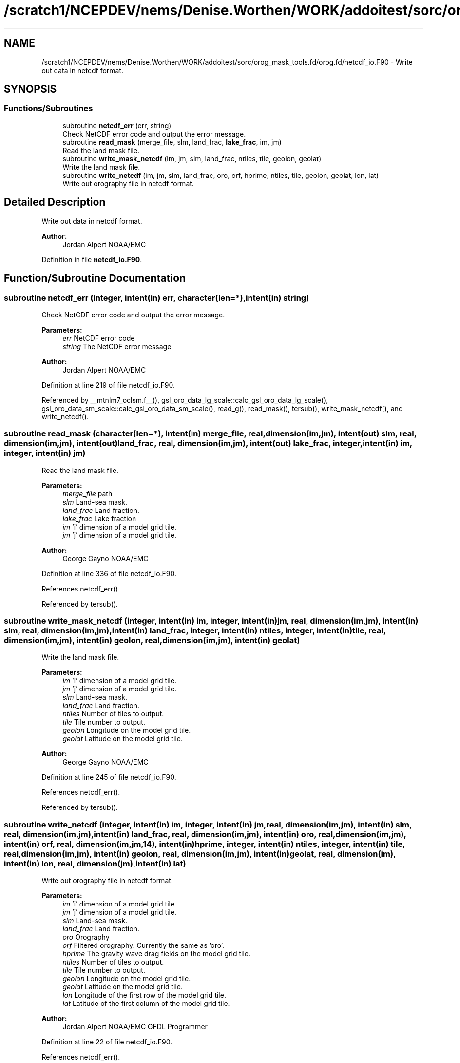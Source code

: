 .TH "/scratch1/NCEPDEV/nems/Denise.Worthen/WORK/addoitest/sorc/orog_mask_tools.fd/orog.fd/netcdf_io.F90" 3 "Wed May 8 2024" "Version 1.13.0" "orog_mask_tools" \" -*- nroff -*-
.ad l
.nh
.SH NAME
/scratch1/NCEPDEV/nems/Denise.Worthen/WORK/addoitest/sorc/orog_mask_tools.fd/orog.fd/netcdf_io.F90 \- Write out data in netcdf format\&.  

.SH SYNOPSIS
.br
.PP
.SS "Functions/Subroutines"

.in +1c
.ti -1c
.RI "subroutine \fBnetcdf_err\fP (err, string)"
.br
.RI "Check NetCDF error code and output the error message\&. "
.ti -1c
.RI "subroutine \fBread_mask\fP (merge_file, slm, land_frac, \fBlake_frac\fP, im, jm)"
.br
.RI "Read the land mask file\&. "
.ti -1c
.RI "subroutine \fBwrite_mask_netcdf\fP (im, jm, slm, land_frac, ntiles, tile, geolon, geolat)"
.br
.RI "Write the land mask file\&. "
.ti -1c
.RI "subroutine \fBwrite_netcdf\fP (im, jm, slm, land_frac, oro, orf, hprime, ntiles, tile, geolon, geolat, lon, lat)"
.br
.RI "Write out orography file in netcdf format\&. "
.in -1c
.SH "Detailed Description"
.PP 
Write out data in netcdf format\&. 


.PP
\fBAuthor:\fP
.RS 4
Jordan Alpert NOAA/EMC 
.RE
.PP

.PP
Definition in file \fBnetcdf_io\&.F90\fP\&.
.SH "Function/Subroutine Documentation"
.PP 
.SS "subroutine netcdf_err (integer, intent(in) err, character(len=*), intent(in) string)"

.PP
Check NetCDF error code and output the error message\&. 
.PP
\fBParameters:\fP
.RS 4
\fIerr\fP NetCDF error code 
.br
\fIstring\fP The NetCDF error message 
.RE
.PP
\fBAuthor:\fP
.RS 4
Jordan Alpert NOAA/EMC 
.RE
.PP

.PP
Definition at line 219 of file netcdf_io\&.F90\&.
.PP
Referenced by __mtnlm7_oclsm\&.f__(), gsl_oro_data_lg_scale::calc_gsl_oro_data_lg_scale(), gsl_oro_data_sm_scale::calc_gsl_oro_data_sm_scale(), read_g(), read_mask(), tersub(), write_mask_netcdf(), and write_netcdf()\&.
.SS "subroutine read_mask (character(len=*), intent(in) merge_file, real, dimension(im,jm), intent(out) slm, real, dimension(im,jm), intent(out) land_frac, real, dimension(im,jm), intent(out) lake_frac, integer, intent(in) im, integer, intent(in) jm)"

.PP
Read the land mask file\&. 
.PP
\fBParameters:\fP
.RS 4
\fImerge_file\fP path 
.br
\fIslm\fP Land-sea mask\&. 
.br
\fIland_frac\fP Land fraction\&. 
.br
\fIlake_frac\fP Lake fraction 
.br
\fIim\fP 'i' dimension of a model grid tile\&. 
.br
\fIjm\fP 'j' dimension of a model grid tile\&. 
.RE
.PP
\fBAuthor:\fP
.RS 4
George Gayno NOAA/EMC 
.RE
.PP

.PP
Definition at line 336 of file netcdf_io\&.F90\&.
.PP
References netcdf_err()\&.
.PP
Referenced by tersub()\&.
.SS "subroutine write_mask_netcdf (integer, intent(in) im, integer, intent(in) jm, real, dimension(im,jm), intent(in) slm, real, dimension(im,jm), intent(in) land_frac, integer, intent(in) ntiles, integer, intent(in) tile, real, dimension(im,jm), intent(in) geolon, real, dimension(im,jm), intent(in) geolat)"

.PP
Write the land mask file\&. 
.PP
\fBParameters:\fP
.RS 4
\fIim\fP 'i' dimension of a model grid tile\&. 
.br
\fIjm\fP 'j' dimension of a model grid tile\&. 
.br
\fIslm\fP Land-sea mask\&. 
.br
\fIland_frac\fP Land fraction\&. 
.br
\fIntiles\fP Number of tiles to output\&. 
.br
\fItile\fP Tile number to output\&. 
.br
\fIgeolon\fP Longitude on the model grid tile\&. 
.br
\fIgeolat\fP Latitude on the model grid tile\&. 
.RE
.PP
\fBAuthor:\fP
.RS 4
George Gayno NOAA/EMC 
.RE
.PP

.PP
Definition at line 245 of file netcdf_io\&.F90\&.
.PP
References netcdf_err()\&.
.PP
Referenced by tersub()\&.
.SS "subroutine write_netcdf (integer, intent(in) im, integer, intent(in) jm, real, dimension(im,jm), intent(in) slm, real, dimension(im,jm), intent(in) land_frac, real, dimension(im,jm), intent(in) oro, real, dimension(im,jm), intent(in) orf, real, dimension(im,jm,14), intent(in) hprime, integer, intent(in) ntiles, integer, intent(in) tile, real, dimension(im,jm), intent(in) geolon, real, dimension(im,jm), intent(in) geolat, real, dimension(im), intent(in) lon, real, dimension(jm), intent(in) lat)"

.PP
Write out orography file in netcdf format\&. 
.PP
\fBParameters:\fP
.RS 4
\fIim\fP 'i' dimension of a model grid tile\&. 
.br
\fIjm\fP 'j' dimension of a model grid tile\&. 
.br
\fIslm\fP Land-sea mask\&. 
.br
\fIland_frac\fP Land fraction\&. 
.br
\fIoro\fP Orography 
.br
\fIorf\fP Filtered orography\&. Currently the same as 'oro'\&. 
.br
\fIhprime\fP The gravity wave drag fields on the model grid tile\&. 
.br
\fIntiles\fP Number of tiles to output\&. 
.br
\fItile\fP Tile number to output\&. 
.br
\fIgeolon\fP Longitude on the model grid tile\&. 
.br
\fIgeolat\fP Latitude on the model grid tile\&. 
.br
\fIlon\fP Longitude of the first row of the model grid tile\&. 
.br
\fIlat\fP Latitude of the first column of the model grid tile\&. 
.RE
.PP
\fBAuthor:\fP
.RS 4
Jordan Alpert NOAA/EMC GFDL Programmer 
.RE
.PP

.PP
Definition at line 22 of file netcdf_io\&.F90\&.
.PP
References netcdf_err()\&.
.PP
Referenced by tersub()\&.
.SH "Author"
.PP 
Generated automatically by Doxygen for orog_mask_tools from the source code\&.

